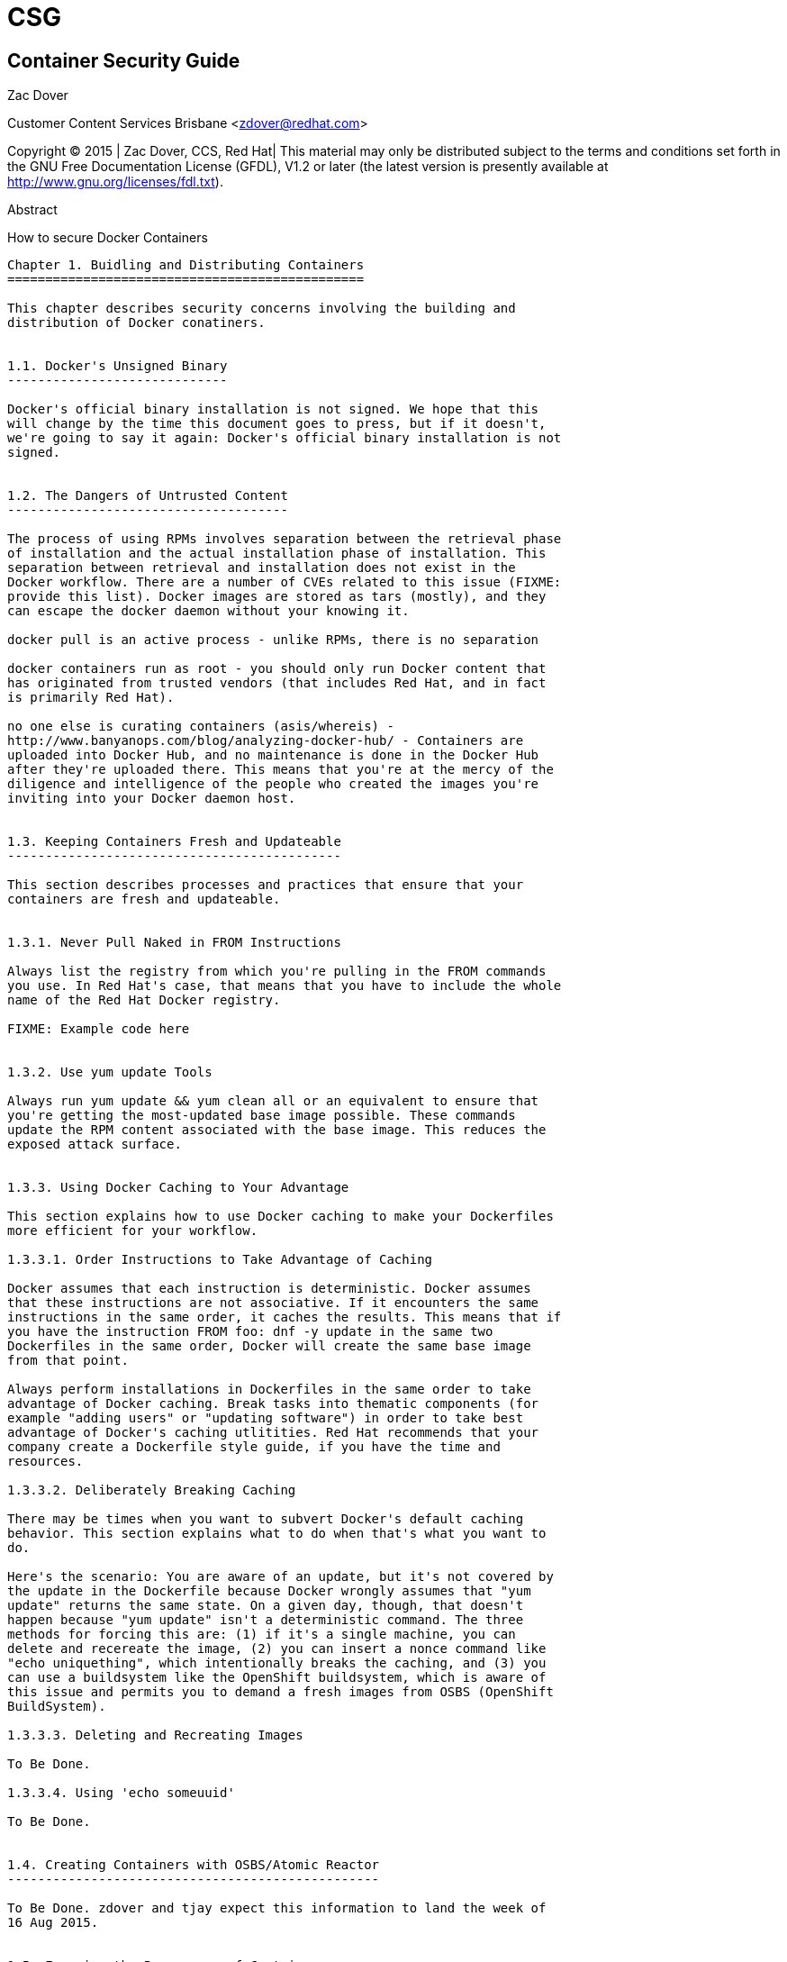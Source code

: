 CSG
===


Container Security Guide
------------------------


Zac Dover

Customer Content Services
Brisbane
<zdover@redhat.com>

Copyright © 2015 | Zac Dover, CCS, Red Hat| This material may only be
distributed subject to the terms and conditions set forth in the GNU Free
Documentation License (GFDL), V1.2 or later (the latest version is
presently available at http://www.gnu.org/licenses/fdl.txt).

Abstract

How to secure Docker Containers

------------------------------------------------------------------------



Chapter 1. Buidling and Distributing Containers
===============================================

This chapter describes security concerns involving the building and
distribution of Docker conatiners.


1.1. Docker's Unsigned Binary
-----------------------------

Docker's official binary installation is not signed. We hope that this
will change by the time this document goes to press, but if it doesn't,
we're going to say it again: Docker's official binary installation is not
signed.


1.2. The Dangers of Untrusted Content
-------------------------------------

The process of using RPMs involves separation between the retrieval phase
of installation and the actual installation phase of installation. This
separation between retrieval and installation does not exist in the
Docker workflow. There are a number of CVEs related to this issue (FIXME:
provide this list). Docker images are stored as tars (mostly), and they
can escape the docker daemon without your knowing it.

docker pull is an active process - unlike RPMs, there is no separation

docker containers run as root - you should only run Docker content that
has originated from trusted vendors (that includes Red Hat, and in fact
is primarily Red Hat).

no one else is curating containers (asis/whereis) -
http://www.banyanops.com/blog/analyzing-docker-hub/ - Containers are
uploaded into Docker Hub, and no maintenance is done in the Docker Hub
after they're uploaded there. This means that you're at the mercy of the
diligence and intelligence of the people who created the images you're
inviting into your Docker daemon host.


1.3. Keeping Containers Fresh and Updateable
--------------------------------------------

This section describes processes and practices that ensure that your
containers are fresh and updateable.


1.3.1. Never Pull Naked in FROM Instructions

Always list the registry from which you're pulling in the FROM commands
you use. In Red Hat's case, that means that you have to include the whole
name of the Red Hat Docker registry.

FIXME: Example code here


1.3.2. Use yum update Tools

Always run yum update && yum clean all or an equivalent to ensure that
you're getting the most-updated base image possible. These commands
update the RPM content associated with the base image. This reduces the
exposed attack surface.


1.3.3. Using Docker Caching to Your Advantage

This section explains how to use Docker caching to make your Dockerfiles
more efficient for your workflow.

1.3.3.1. Order Instructions to Take Advantage of Caching

Docker assumes that each instruction is deterministic. Docker assumes
that these instructions are not associative. If it encounters the same
instructions in the same order, it caches the results. This means that if
you have the instruction FROM foo: dnf -y update in the same two
Dockerfiles in the same order, Docker will create the same base image
from that point.

Always perform installations in Dockerfiles in the same order to take
advantage of Docker caching. Break tasks into thematic components (for
example "adding users" or "updating software") in order to take best
advantage of Docker's caching utlitities. Red Hat recommends that your
company create a Dockerfile style guide, if you have the time and
resources.

1.3.3.2. Deliberately Breaking Caching

There may be times when you want to subvert Docker's default caching
behavior. This section explains what to do when that's what you want to
do.

Here's the scenario: You are aware of an update, but it's not covered by
the update in the Dockerfile because Docker wrongly assumes that "yum
update" returns the same state. On a given day, though, that doesn't
happen because "yum update" isn't a deterministic command. The three
methods for forcing this are: (1) if it's a single machine, you can
delete and recereate the image, (2) you can insert a nonce command like
"echo uniquething", which intentionally breaks the caching, and (3) you
can use a buildsystem like the OpenShift buildsystem, which is aware of
this issue and permits you to demand a fresh images from OSBS (OpenShift
BuildSystem).

1.3.3.3. Deleting and Recreating Images

To Be Done.

1.3.3.4. Using 'echo someuuid'

To Be Done.


1.4. Creating Containers with OSBS/Atomic Reactor
-------------------------------------------------

To Be Done. zdover and tjay expect this information to land the week of
16 Aug 2015.


1.5. Ensuring the Provenance of Containers
------------------------------------------

The easiest thing to do to ensure the provenance of your containers is to
run a private registry yourself. Both OpenShift and Satellite are Red Hat
products that have built-in image service options. The recommendation is
that your images should not contain any sensitive information. If anyone
overhears them, it won't be a problem. This means that you should always
use TLS (transport layer security), but you don't need to use
authentication. Things that need to remain confidential should be
abstracted up a level to the orchestration level, which we will discuss
in the Kubernetes and OpenShift sections of this document.


1.5.1. Running a Private Registry with Satellite

This section explains how to run a private registry with Satellite in
order to secure the provenance of your Docker images. To Be Done.

1.5.1.1. Running a Private Registry

This section explains how to run a private registry in order to secure
the provenance of your Docker images. To Be Done.

1.5.1.2. Distributing Docker Images Without a Registry

what is the best way to distribute Docker images without a registry? You
can distribute docker images as tarballs that are created with the
"docker save" command and loaded with the "docker load" command. You can
secure their provenance using signed-hash methods, the same way that you
secure other things.

http://fedora.uberglobalmirror.com/fedora/linux//releases/21/Docker/x86_64/
- fedora, for instance, has a hash file and a tarball associated with
that hash file, as you can see in the link here.

1.5.1.3. Distributing Docker Images Without a Registry

To Be Done. Define Notary. https://github.com/docker/notary

notary is a TBD as of 04 Aug 2015 but we're going to push to get it more
developed as of the first week of August (zdover, writing on the word of
tjay)


1.6. Leveraging Kubernetes and OpenShift to Ensure that Containers are
Immutable
----------------------------------------------------------------------

Why is immutability good for security? It decreases the damage that can
be done with a local compromise. The images themselves don't have any
secrets and they don't save any state that could get corrupted, and
they're trivial to verify because they never change.

("immutable" means, in this context "a container that has no state")


1.6.1. Ways to Leverage Kubernetes and OpenShift

This section describes ways to leverage Kubernetes and OpenShift to
create immutable (stateless) container images.

  1. 

    Using Volume Mounting

    bringing in external data that is mutable (for instance, WordPress
    content or a database)

  2. 

    Using Services

    Kubernetes and OpenShift have matchmaking services. A container can
    be designed to depend generically on a database, and the details of
    logging into that database can be provided at runtime.

  3. 

    Using Templating

    This is the above idea, but applied to buildtime. If containers need
    to have users with a certain UID to run on a certain cluster,
    Dockerfiles don't provide a way of doing that. You can use plugins to
    the OpenShift buildsystem to customize a given build if this is the
    kind of thing you need.

  4. 

    Using Github Repositories

    Use docker pull to pull in live content at runtime, for example at a
    private or public git repository. OpenShift has features that take
    this to another level: they allow you to ignore all the container
    details and have an application all of whose details are hosted in a
    github repo.


1.7. Leveraging Kubernetes to Ensure that Containers Do Not Store Secrets
or Sensitive Information
-------------------------------------------------------------------------

Kubernetes has a "secrets" functionality that allows memory-hosted
secrets to be inserted as virtual files at runtime. This should be used
for all confidential information such as authentication details and
encryption keys (we will have examples of this here).


1.7.1. Using Secrets

TBD. Include examples. 16 Aug 2015, zdover.


1.8. Container Analysis Tools
-----------------------------

This section describes tools for the analysis of containers.


1.8.1. OpenShift Tool Similar To OpenSCAP

OpenShift should have a tool similar to openSCAP that is unnamed of of 04
Aug 2015.


1.8.2. Atomic Command

if you use the "atomic" command, you'll know which layers went into your
images, and if any of those layers have been updated, you will know that
you should rebuild your image. INSERT EXAMPLE HERE.

Checking if underlying layers need to be updated.


1.8.3. Things To Add to this Part

  1. 

    Canonical Dockerfile - this needs to be called something other than
    "Canonical", since there is a company called "Canonical" and this
    term will be ambiguous in the minds of some of our readers if it
    stands.

  2. 

    Example of breaking caching - What is breaking caching? Why would you
    want to break caching? Why would you want to make sure that you don't
    break caching?

  3. 

    Example of a OSBS/reactor interaction

  4. 

    Canonical pod example showing secrets volume mounting and github deps
    - Again, we need to choose a word that isn't "canonical" so that
    ignorant readers don't think that we're talking about Ubuntu.

  5. 

    Showing how to be Atomic compatible throughout



Appendix A. Revision History
============================

Revision History

Revision 0.0-0

Sun Aug 16 2015

Enter your first name here. Enter your surname here.

Initial creation by publican



Index
=====
